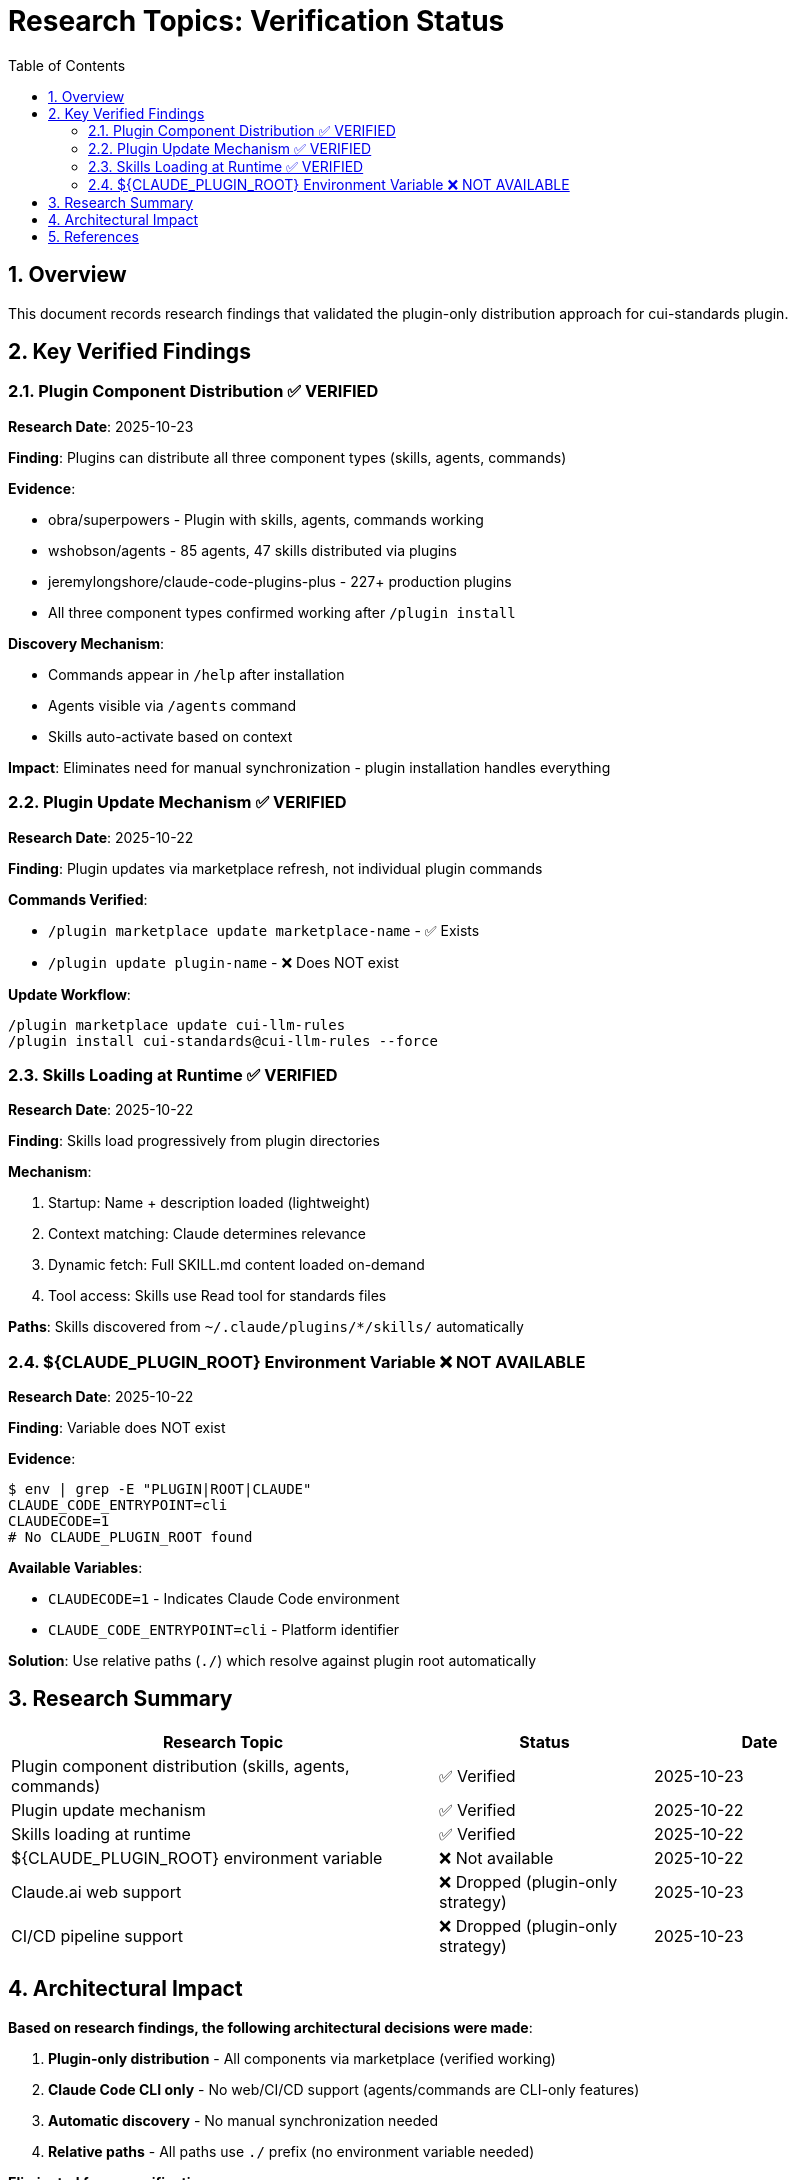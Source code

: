 = Research Topics: Verification Status
:toc: left
:toc-title: Table of Contents
:toclevels: 3
:sectnums:
:source-highlighter: highlight.js

== Overview

This document records research findings that validated the plugin-only distribution approach for cui-standards plugin.

== Key Verified Findings

=== Plugin Component Distribution ✅ VERIFIED

**Research Date**: 2025-10-23

**Finding**: Plugins can distribute all three component types (skills, agents, commands)

**Evidence**:

* obra/superpowers - Plugin with skills, agents, commands working
* wshobson/agents - 85 agents, 47 skills distributed via plugins
* jeremylongshore/claude-code-plugins-plus - 227+ production plugins
* All three component types confirmed working after `/plugin install`

**Discovery Mechanism**:

* Commands appear in `/help` after installation

* Agents visible via `/agents` command
* Skills auto-activate based on context

**Impact**: Eliminates need for manual synchronization - plugin installation handles everything

=== Plugin Update Mechanism ✅ VERIFIED

**Research Date**: 2025-10-22

**Finding**: Plugin updates via marketplace refresh, not individual plugin commands

**Commands Verified**:

* `/plugin marketplace update marketplace-name` - ✅ Exists
* `/plugin update plugin-name` - ❌ Does NOT exist

**Update Workflow**:
```bash
/plugin marketplace update cui-llm-rules
/plugin install cui-standards@cui-llm-rules --force
```

=== Skills Loading at Runtime ✅ VERIFIED

**Research Date**: 2025-10-22

**Finding**: Skills load progressively from plugin directories

**Mechanism**:

1. Startup: Name + description loaded (lightweight)
2. Context matching: Claude determines relevance
3. Dynamic fetch: Full SKILL.md content loaded on-demand
4. Tool access: Skills use Read tool for standards files

**Paths**: Skills discovered from `~/.claude/plugins/*/skills/` automatically

=== ${CLAUDE_PLUGIN_ROOT} Environment Variable ❌ NOT AVAILABLE

**Research Date**: 2025-10-22

**Finding**: Variable does NOT exist

**Evidence**:
```bash
$ env | grep -E "PLUGIN|ROOT|CLAUDE"
CLAUDE_CODE_ENTRYPOINT=cli
CLAUDECODE=1
# No CLAUDE_PLUGIN_ROOT found
```

**Available Variables**:

* `CLAUDECODE=1` - Indicates Claude Code environment
* `CLAUDE_CODE_ENTRYPOINT=cli` - Platform identifier

**Solution**: Use relative paths (`./`) which resolve against plugin root automatically

== Research Summary

[cols="2,1,1"]
|===
|Research Topic |Status |Date

|Plugin component distribution (skills, agents, commands)
|✅ Verified
|2025-10-23

|Plugin update mechanism
|✅ Verified
|2025-10-22

|Skills loading at runtime
|✅ Verified
|2025-10-22

|${CLAUDE_PLUGIN_ROOT} environment variable
|❌ Not available
|2025-10-22

|Claude.ai web support
|❌ Dropped (plugin-only strategy)
|2025-10-23

|CI/CD pipeline support
|❌ Dropped (plugin-only strategy)
|2025-10-23
|===

== Architectural Impact

**Based on research findings, the following architectural decisions were made**:

1. **Plugin-only distribution** - All components via marketplace (verified working)
2. **Claude Code CLI only** - No web/CI/CD support (agents/commands are CLI-only features)
3. **Automatic discovery** - No manual synchronization needed
4. **Relative paths** - All paths use `./` prefix (no environment variable needed)

**Eliminated from specifications**:

* Manual synchronization workflows
* Git-based distribution
* Cross-platform complexity
* ZIP upload for web users

**Result**: Dramatically simplified architecture (~900 lines of specs removed)

== References

**Official Documentation**:

* Claude Code Plugins: https://docs.claude.com/en/docs/claude-code/plugins
* Plugin Marketplaces: https://docs.claude.com/en/docs/claude-code/plugin-marketplaces

**Production Examples**:

* https://github.com/obra/superpowers
* https://github.com/wshobson/agents
* https://github.com/jeremylongshore/claude-code-plugins-plus
